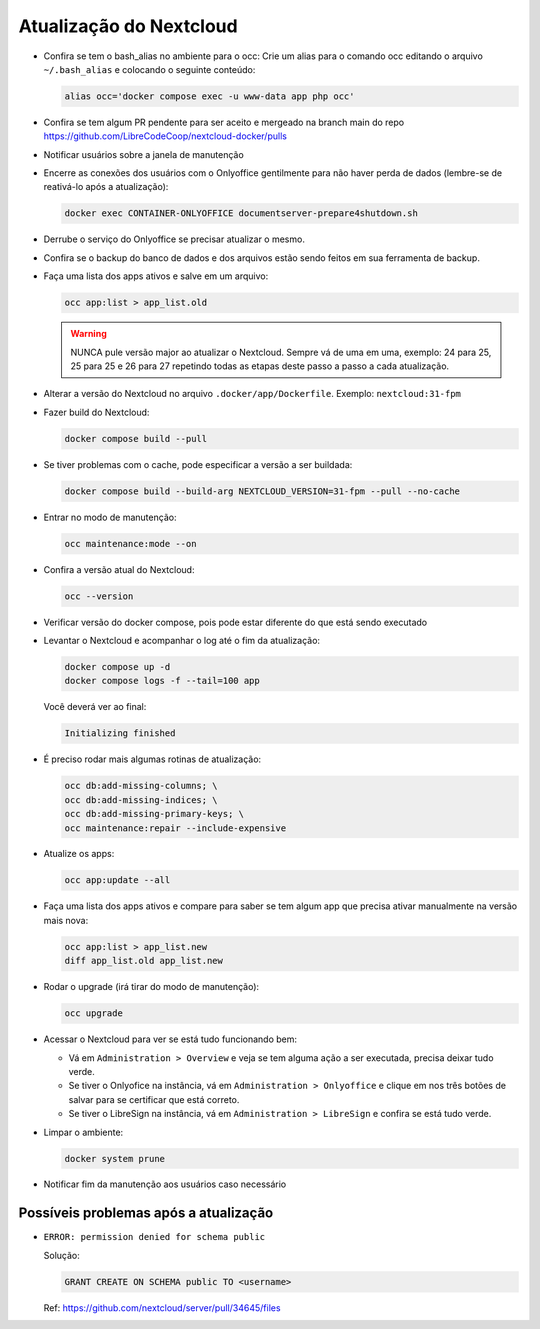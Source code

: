 Atualização do Nextcloud
=======================

* Confira se tem o bash_alias no ambiente para o occ:
  Crie um alias para o comando occ editando o arquivo ``~/.bash_alias`` e colocando o seguinte conteúdo:

  .. code-block:: bash

     alias occ='docker compose exec -u www-data app php occ'

* Confira se tem algum PR pendente para ser aceito e mergeado na branch main do repo https://github.com/LibreCodeCoop/nextcloud-docker/pulls
* Notificar usuários sobre a janela de manutenção
* Encerre as conexões dos usuários com o Onlyoffice gentilmente para não haver perda de dados (lembre-se de reativá-lo após a atualização):

  .. code-block:: bash

     docker exec CONTAINER-ONLYOFFICE documentserver-prepare4shutdown.sh

* Derrube o serviço do Onlyoffice se precisar atualizar o mesmo.
* Confira se o backup do banco de dados e dos arquivos estão sendo feitos em sua ferramenta de backup.
* Faça uma lista dos apps ativos e salve em um arquivo:

  .. code-block:: bash

     occ app:list > app_list.old

  .. warning::
     NUNCA pule versão major ao atualizar o Nextcloud. Sempre vá de uma em uma, exemplo: 24 para 25, 25 para 25 e 26 para 27 repetindo todas as etapas deste passo a passo a cada atualização.

* Alterar a versão do Nextcloud no arquivo ``.docker/app/Dockerfile``. Exemplo: ``nextcloud:31-fpm``
* Fazer build do Nextcloud:

  .. code-block:: bash

     docker compose build --pull

* Se tiver problemas com o cache, pode especificar a versão a ser buildada:

  .. code-block:: bash

     docker compose build --build-arg NEXTCLOUD_VERSION=31-fpm --pull --no-cache

* Entrar no modo de manutenção:

  .. code-block:: bash

     occ maintenance:mode --on

* Confira a versão atual do Nextcloud:

  .. code-block:: bash

     occ --version

* Verificar versão do docker compose, pois pode estar diferente do que está sendo executado
* Levantar o Nextcloud e acompanhar o log até o fim da atualização:

  .. code-block:: bash

     docker compose up -d
     docker compose logs -f --tail=100 app

  Você deverá ver ao final:

  .. code-block::

     Initializing finished

* É preciso rodar mais algumas rotinas de atualização:

  .. code-block:: bash

     occ db:add-missing-columns; \
     occ db:add-missing-indices; \
     occ db:add-missing-primary-keys; \
     occ maintenance:repair --include-expensive

* Atualize os apps:

  .. code-block:: bash

     occ app:update --all

* Faça uma lista dos apps ativos e compare para saber se tem algum app que precisa ativar manualmente na versão mais nova:

  .. code-block:: bash

     occ app:list > app_list.new
     diff app_list.old app_list.new

* Rodar o upgrade (irá tirar do modo de manutenção):

  .. code-block:: bash

     occ upgrade

* Acessar o Nextcloud para ver se está tudo funcionando bem:

  * Vá em ``Administration > Overview`` e veja se tem alguma ação a ser executada, precisa deixar tudo verde.
  * Se tiver o Onlyofice na instância, vá em ``Administration > Onlyoffice`` e clique em nos três botões de salvar para se certificar que está correto.
  * Se tiver o LibreSign na instância, vá em ``Administration > LibreSign`` e confira se está tudo verde.

* Limpar o ambiente:

  .. code-block:: bash

     docker system prune

* Notificar fim da manutenção aos usuários caso necessário

Possíveis problemas após a atualização
-------------------------------------

* ``ERROR: permission denied for schema public``

  Solução:

  .. code-block:: sql

     GRANT CREATE ON SCHEMA public TO <username>

  Ref: https://github.com/nextcloud/server/pull/34645/files

